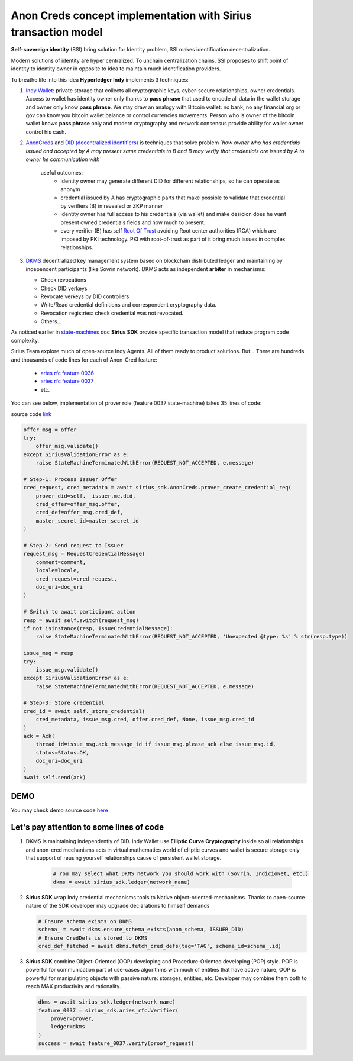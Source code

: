 ======================================================================
Anon Creds concept implementation with Sirius transaction model
======================================================================
**Self-sovereign identity** (SSI) bring solution for Identity problem, SSI makes identification decentralization.

Modern solutions of identity are hyper centralized. To unchain centralization chains, SSI proposes
to shift point of identity to identity owner in opposite to idea to maintain much identification providers.

.. image:: https://github.com/Sirius-social/sirius-sdk-python/blob/master/docs/_static/decentralization_identity.png?raw=true
   :height: 300px
   :width: 600px
   :alt: Identity decentralization

To breathe life into this idea **Hyperledger Indy** implements 3 techniques:

1. `Indy Wallet <https://github.com/hyperledger/aries-rfcs/tree/master/concepts/0050-wallets>`_:
   private storage that collects all cryptographic keys, cyber-secure relationships, owner credentials.
   Access to wallet has identity owner only thanks to **pass phrase** that used to encode all data in
   the wallet storage and owner only know **pass phrase**. We may draw an analogy with
   Bitcoin wallet: no bank, no any financial org or gov can know you bitcoin wallet balance
   or control currencies movements. Person who is owner of the bitcoin wallet knows **pass phrase** only
   and modern cryptography and network consensus provide ability for wallet owner control his cash.

2. `AnonCreds <https://github.com/hyperledger-archives/indy-crypto/blob/master/libindy-crypto/docs/anoncreds-design.md>`_
   and `DID (decentralized identifiers) <https://www.w3.org/TR/did-core/#dfn-decentralized-identifiers>`_
   is techniques that solve problem *`how owner who has credentials issued and accepted by A may present same
   credentials to B and B may verify that credentials are issued by A to owner he communication with`*

    .. image:: https://github.com/Sirius-social/sirius-sdk-python/blob/master/docs/_static/anoncreds.jpg?raw=true
       :height: 300px
       :width: 600px
       :alt: Identity decentralization

    useful outcomes:
      - identity owner may generate different DID for different relationships, so he can operate as anonym
      - credential issued by A has cryptographic parts that make possible to validate
        that credential by verifiers (B) in revealed or ZKP manner
      - identity owner has full access to his credentials (via wallet) and make desicion
        does he want present owned credentials fields and how much to present.
      - every verifier (B) has self `Root Of Trust <https://en.wikipedia.org/wiki/Trust_anchor>`_
        avoiding Root center authorities (RCA) which are imposed by PKI technology.
        PKI with root-of-trust as part of it bring much issues in complex relationships.

3. `DKMS <https://github.com/hyperledger/aries-rfcs/tree/master/concepts/0051-dkms>`_
   decentralized key management system based on blockchain distributed ledger and maintaining
   by independent participants (like Sovrin network). DKMS acts as independent **arbiter** in
   mechanisms:

   - Check revocations
   - Check DID verkeys
   - Revocate verkeys by DID controllers
   - Write/Read credential definitions and correspondent cryptography data.
   - Revocation registries: check credential was not revocated.
   - Others...

As noticed earlier in `state-machines <https://github.com/Sirius-social/sirius-sdk-python/tree/master/how-tos/distributed_state_machines>`_ doc
**Sirius SDK** provide specific transaction model that reduce program code complexity.

Sirius Team explore much of open-source Indy Agents. All of them ready to product solutions.
But...
There are hundreds and thousands of code lines for each of Anon-Cred feature:

   - `aries rfc feature 0036 <https://github.com/hyperledger/aries-rfcs/tree/master/features/0036-issue-credential>`_
   - `aries rfc feature 0037 <https://github.com/hyperledger/aries-rfcs/tree/master/features/0037-present-proof>`_
   - etc.

Yoc can see below, implementation of prover role (feature 0037 state-machine) takes 35 lines of code:

.. image:: https://github.com/hyperledger/aries-rfcs/raw/master/features/0037-present-proof/credential-presentation.png
       :height: 200px
       :width: 300px
       :alt: Prover role

source code `link <https://github.com/Sirius-social/sirius-sdk-python/blob/b7ef83a6c955429245b450d17a67e8a1a8ec48b0/sirius_sdk/agent/aries_rfc/feature_0037_present_proof/state_machines.py#L222>`_

.. code-block:: python

    offer_msg = offer
    try:
        offer_msg.validate()
    except SiriusValidationError as e:
        raise StateMachineTerminatedWithError(REQUEST_NOT_ACCEPTED, e.message)

    # Step-1: Process Issuer Offer
    cred_request, cred_metadata = await sirius_sdk.AnonCreds.prover_create_credential_req(
        prover_did=self.__issuer.me.did,
        cred_offer=offer_msg.offer,
        cred_def=offer_msg.cred_def,
        master_secret_id=master_secret_id
    )

    # Step-2: Send request to Issuer
    request_msg = RequestCredentialMessage(
        comment=comment,
        locale=locale,
        cred_request=cred_request,
        doc_uri=doc_uri
    )

    # Switch to await participant action
    resp = await self.switch(request_msg)
    if not isinstance(resp, IssueCredentialMessage):
        raise StateMachineTerminatedWithError(REQUEST_NOT_ACCEPTED, 'Unexpected @type: %s' % str(resp.type))

    issue_msg = resp
    try:
        issue_msg.validate()
    except SiriusValidationError as e:
        raise StateMachineTerminatedWithError(REQUEST_NOT_ACCEPTED, e.message)

    # Step-3: Store credential
    cred_id = await self._store_credential(
        cred_metadata, issue_msg.cred, offer.cred_def, None, issue_msg.cred_id
    )
    ack = Ack(
        thread_id=issue_msg.ack_message_id if issue_msg.please_ack else issue_msg.id,
        status=Status.OK,
        doc_uri=doc_uri
    )
    await self.send(ack)

DEMO
=================
You may check demo source code `here <https://github.com/Sirius-social/sirius-sdk-python/blob/master/how-tos/anon_credentials/main.py>`_

Let's pay attention to some lines of code
==========================================

1. DKMS is maintaining independently of DID. Indy Wallet use **Elliptic Curve Cryptography** inside
   so all relationships and anon-cred mechanisms acts in virtual mathematics world of elliptic curves
   and wallet is secure storage only that support of reusing yourself relationships cause of persistent wallet storage.

    .. code-block:: python

        # You may select what DKMS network you should work with (Sovrin, IndicioNet, etc.)
        dkms = await sirius_sdk.ledger(network_name)


2. **Sirius SDK** wrap Indy credential mechanisms tools to Native object-oriented-mechanisms. Thanks
   to open-source nature of the SDK developer may upgrade declarations to himself demands

   .. code-block:: python

        # Ensure schema exists on DKMS
        schema_ = await dkms.ensure_schema_exists(anon_schema, ISSUER_DID)
        # Ensure CredDefs is stored to DKMS
        cred_def_fetched = await dkms.fetch_cred_defs(tag='TAG', schema_id=schema_.id)

3. **Sirius SDK** combine Object-Oriented (OOP) developing and Procedure-Oriented developing (POP)
   style. POP is powerful for communication part of use-cases algorithms with much of entities that have active nature,
   OOP is powerful for manipulating objects with passive nature: storages, entities, etc.
   Developer may combine them both to reach MAX productivity and rationality.

   .. code-block:: python

        dkms = await sirius_sdk.ledger(network_name)
        feature_0037 = sirius_sdk.aries_rfc.Verifier(
            prover=prover,
            ledger=dkms
        )
        success = await feature_0037.verify(proof_request)

